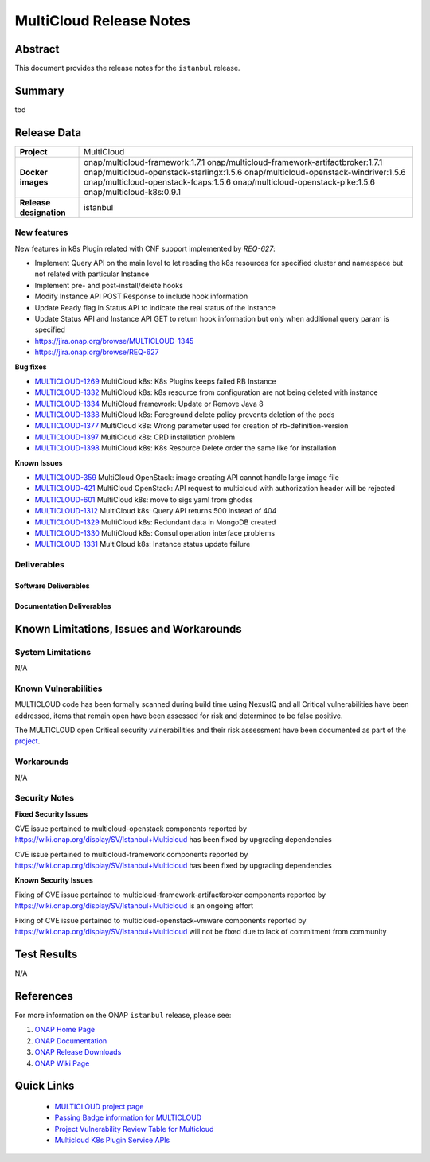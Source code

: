 .. This work is licensed under a Creative Commons Attribution 4.0
   International License.
.. http://creativecommons.org/licenses/by/4.0
.. (c) ONAP Project and its contributors
.. _release_notes:

************************
MultiCloud Release Notes
************************

Abstract
========

This document provides the release notes for the ``istanbul`` release.

Summary
=======

tbd

Release Data
============

+---------------------------+-------------------------------------------------+
| **Project**               | MultiCloud                                      |
|                           |                                                 |
+---------------------------+-------------------------------------------------+
| **Docker images**         | onap/multicloud-framework:1.7.1                 |
|                           | onap/multicloud-framework-artifactbroker:1.7.1  |
|                           | onap/multicloud-openstack-starlingx:1.5.6       |
|                           | onap/multicloud-openstack-windriver:1.5.6       |
|                           | onap/multicloud-openstack-fcaps:1.5.6           |
|                           | onap/multicloud-openstack-pike:1.5.6            |
|                           | onap/multicloud-k8s:0.9.1                       |
+---------------------------+-------------------------------------------------+
| **Release designation**   | istanbul                                        |
|                           |                                                 |
+---------------------------+-------------------------------------------------+


New features
------------

New features in k8s Plugin related with CNF support implemented by *REQ-627*:

- Implement Query API on the main level to let reading the k8s resources for specified cluster and namespace but not related with particular Instance
- Implement pre- and post-install/delete hooks
- Modify Instance API POST Response to include hook information
- Update Ready flag in Status API to indicate the real status of the Instance
- Update Status API and Instance API GET to return hook information but only when additional query param is specified

- `<https://jira.onap.org/browse/MULTICLOUD-1345>`_
- `<https://jira.onap.org/browse/REQ-627>`_

**Bug fixes**

- `MULTICLOUD-1269 <https://jira.onap.org/browse/MULTICLOUD-1269>`_
  MultiCloud k8s: K8s Plugins keeps failed RB Instance

- `MULTICLOUD-1332 <https://jira.onap.org/browse/MULTICLOUD-1332>`_
  MultiCloud k8s: k8s resource from configuration are not being deleted with instance

- `MULTICLOUD-1334 <https://jira.onap.org/browse/MULTICLOUD-1334>`_
  MultiCloud framework: Update or Remove Java 8

- `MULTICLOUD-1338 <https://jira.onap.org/browse/MULTICLOUD-1338>`_
  MultiCloud k8s: Foreground delete policy prevents deletion of the pods

- `MULTICLOUD-1377 <https://jira.onap.org/browse/MULTICLOUD-1377>`_
  MultiCloud k8s: Wrong parameter used for creation of rb-definition-version

- `MULTICLOUD-1397 <https://jira.onap.org/browse/MULTICLOUD-1397>`_
  MultiCloud k8s: CRD installation problem

- `MULTICLOUD-1398 <https://jira.onap.org/browse/MULTICLOUD-1398>`_
  MultiCloud k8s: K8s Resource Delete order the same like for installation

**Known Issues**

- `MULTICLOUD-359 <https://jira.onap.org/browse/MULTICLOUD-359>`_
  MultiCloud OpenStack: image creating API cannot handle large image file

- `MULTICLOUD-421 <https://jira.onap.org/browse/MULTICLOUD-421>`_
  MultiCloud OpenStack: API request to multicloud with authorization header will be rejected

- `MULTICLOUD-601 <https://jira.onap.org/browse/MULTICLOUD-601>`_
  MultiCloud k8s: move to sigs yaml from ghodss

- `MULTICLOUD-1312 <https://jira.onap.org/browse/MULTICLOUD-1312>`_
  MultiCloud k8s: Query API returns 500 instead of 404

- `MULTICLOUD-1329 <https://jira.onap.org/browse/MULTICLOUD-1329>`_
  MultiCloud k8s: Redundant data in MongoDB created

- `MULTICLOUD-1330 <https://jira.onap.org/browse/MULTICLOUD-1330>`_
  MultiCloud k8s: Consul operation interface problems

- `MULTICLOUD-1331 <https://jira.onap.org/browse/MULTICLOUD-1331>`_
  MultiCloud k8s: Instance status update failure

Deliverables
------------

Software Deliverables
~~~~~~~~~~~~~~~~~~~~~


Documentation Deliverables
~~~~~~~~~~~~~~~~~~~~~~~~~~


Known Limitations, Issues and Workarounds
=========================================

System Limitations
------------------

N/A

Known Vulnerabilities
---------------------

MULTICLOUD code has been formally scanned during build time using NexusIQ and
all Critical vulnerabilities have been addressed, items that remain open have
been assessed for risk and determined to be false positive.

The MULTICLOUD open Critical security vulnerabilities and their risk
assessment have been documented as part of the
`project
<https://wiki.onap.org/display/SV/Istanbul+Multicloud>`_.

Workarounds
-----------

N/A

Security Notes
--------------

**Fixed Security Issues**

CVE issue pertained to multicloud-openstack components reported
by https://wiki.onap.org/display/SV/Istanbul+Multicloud
has been fixed by upgrading dependencies

CVE issue pertained to multicloud-framework components reported
by https://wiki.onap.org/display/SV/Istanbul+Multicloud
has been fixed by upgrading dependencies

**Known Security Issues**


Fixing of CVE issue pertained to multicloud-framework-artifactbroker components
reported by https://wiki.onap.org/display/SV/Istanbul+Multicloud
is an ongoing effort


Fixing of CVE issue pertained to multicloud-openstack-vmware components
reported by https://wiki.onap.org/display/SV/Istanbul+Multicloud
will not be fixed due to lack of commitment from community


Test Results
============

N/A

References
==========

For more information on the ONAP ``istanbul`` release, please see:

#. `ONAP Home Page`_
#. `ONAP Documentation`_
#. `ONAP Release Downloads`_
#. `ONAP Wiki Page`_


.. _`ONAP Home Page`: https://www.onap.org
.. _`ONAP Wiki Page`: https://wiki.onap.org
.. _`ONAP Documentation`: https://docs.onap.org
.. _`ONAP Release Downloads`: https://git.onap.org


Quick Links
===========

  - `MULTICLOUD project page <https://wiki.onap.org/pages/viewpage.action?pageId=6592841>`_

  - `Passing Badge information for MULTICLOUD <https://bestpractices.coreinfrastructure.org/en/projects/1706>`_

  - `Project Vulnerability Review Table for Multicloud <https://wiki.onap.org/display/SV/Istanbul+Multicloud>`_

  - `Multicloud K8s Plugin Service APIs <https://wiki.onap.org/display/DW/MultiCloud+K8s-Plugin-service+API's>`_
